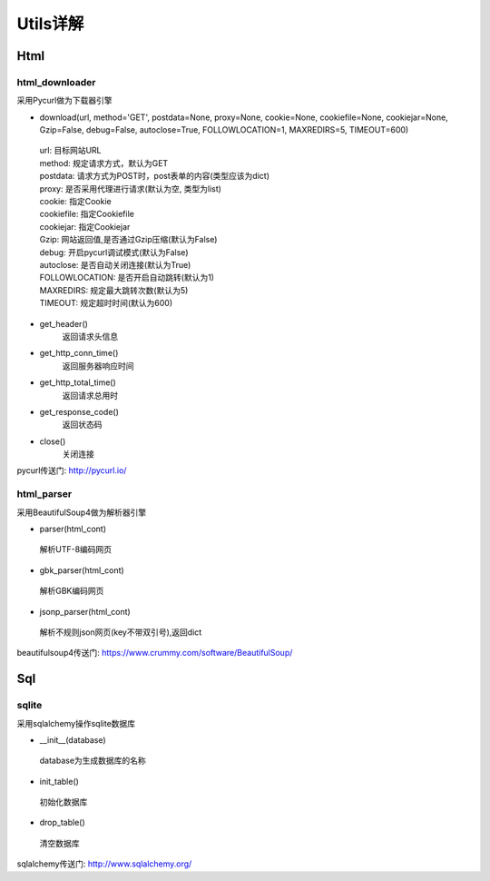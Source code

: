 Utils详解
===================
Html
-------------------
html_downloader
>>>>>>>>>>>>>>>>>>>

采用Pycurl做为下载器引擎

- download(url, method='GET', postdata=None, proxy=None, cookie=None, cookiefile=None, cookiejar=None, Gzip=False, debug=False, autoclose=True, FOLLOWLOCATION=1, MAXREDIRS=5, TIMEOUT=600)

 | url: 目标网站URL
 | method: 规定请求方式，默认为GET
 | postdata: 请求方式为POST时，post表单的内容(类型应该为dict)
 | proxy: 是否采用代理进行请求(默认为空, 类型为list)
 | cookie: 指定Cookie
 | cookiefile: 指定Cookiefile
 | cookiejar: 指定Cookiejar
 | Gzip: 网站返回值,是否通过Gzip压缩(默认为False)
 | debug: 开启pycurl调试模式(默认为False)
 | autoclose: 是否自动关闭连接(默认为True)
 | FOLLOWLOCATION: 是否开启自动跳转(默认为1)
 | MAXREDIRS: 规定最大跳转次数(默认为5)
 | TIMEOUT: 规定超时时间(默认为600)

- get_header()
    返回请求头信息

- get_http_conn_time()
    返回服务器响应时间

- get_http_total_time()
    返回请求总用时

- get_response_code()
    返回状态码

- close()
    关闭连接

pycurl传送门: http://pycurl.io/

html_parser
>>>>>>>>>>>>>>>>>>>

采用BeautifulSoup4做为解析器引擎

- parser(html_cont)

 | 解析UTF-8编码网页

- gbk_parser(html_cont)

 | 解析GBK编码网页

- jsonp_parser(html_cont)

 | 解析不规则json网页(key不带双引号),返回dict


beautifulsoup4传送门: https://www.crummy.com/software/BeautifulSoup/

Sql
-------------------
sqlite
>>>>>>>>>>>>>>>>>>>

采用sqlalchemy操作sqlite数据库

- __init__(database)

 | database为生成数据库的名称

- init_table()

 | 初始化数据库

- drop_table()

 | 清空数据库

sqlalchemy传送门: http://www.sqlalchemy.org/
